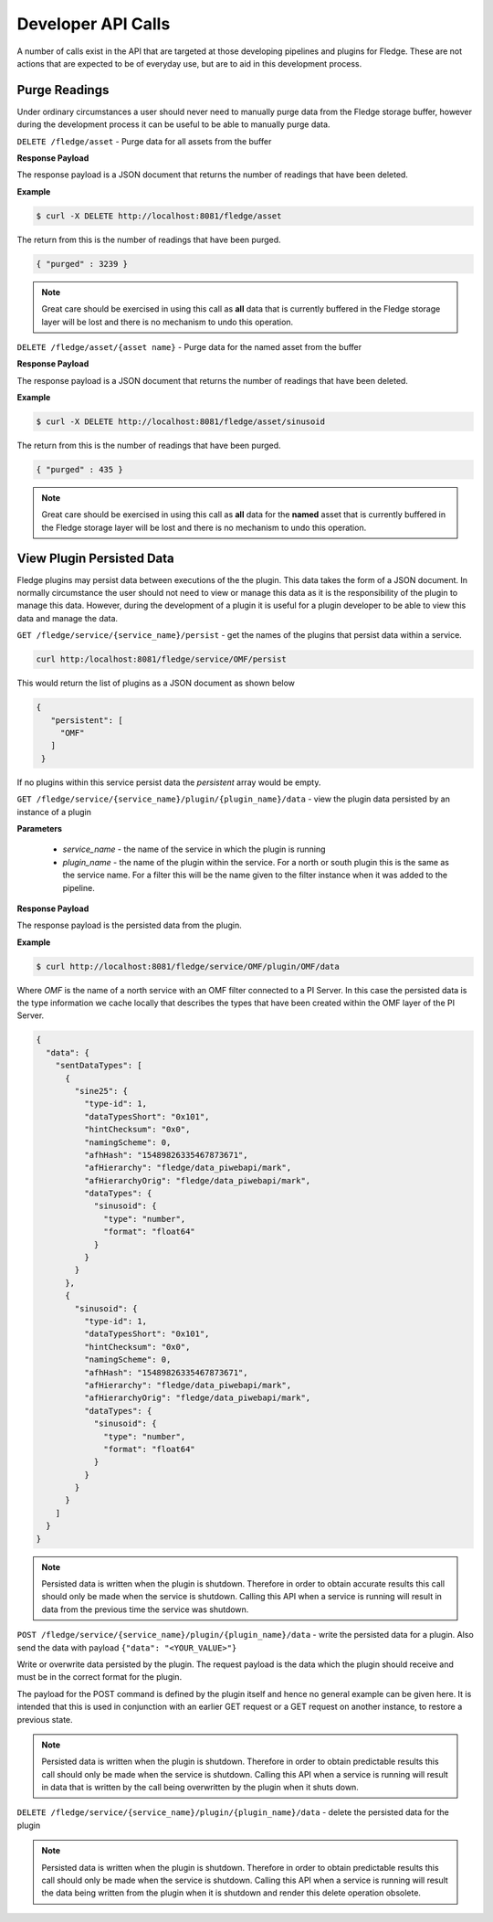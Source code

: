 Developer API Calls
===================

A number of calls exist in the API that are targeted at those developing
pipelines and plugins for Fledge. These are not actions that are expected
to be of everyday use, but are to aid in this development process.

Purge Readings
--------------

Under ordinary circumstances a user should never need to manually purge
data from the Fledge storage buffer, however during the development
process it can be useful to be able to manually purge data.

``DELETE /fledge/asset`` - Purge data for all assets from the buffer

**Response Payload**

The response payload is a JSON document that returns the number of readings that have been deleted.

**Example**

.. code-block:: console

   $ curl -X DELETE http://localhost:8081/fledge/asset

The return from this is the number of readings that have been purged.

.. code-block:: JSON

   { "purged" : 3239 }

.. note::

   Great care should be exercised in using this call as **all** data that is currently buffered in the Fledge storage layer will be lost and there is no mechanism to undo this operation.

``DELETE /fledge/asset/{asset name}`` - Purge data for the named asset from the buffer

**Response Payload**

The response payload is a JSON document that returns the number of readings that have been deleted.

**Example**

.. code-block:: console

   $ curl -X DELETE http://localhost:8081/fledge/asset/sinusoid

The return from this is the number of readings that have been purged.

.. code-block:: JSON

   { "purged" : 435 }

.. note::

   Great care should be exercised in using this call as **all** data for the **named** asset that is currently buffered in the Fledge storage layer will be lost and there is no mechanism to undo this operation.

View Plugin Persisted Data
--------------------------

Fledge plugins may persist data between executions of the the plugin. This data takes the form of a JSON document. In normally circumstance the user should not need to view or manage this data as it is the responsibility of the plugin to manage this data. However, during the development of a plugin it is useful for a plugin developer to be able to view this data and manage the data.

``GET /fledge/service/{service_name}/persist`` - get the names of the plugins that persist data within a service.

.. code-block:: console

   curl http:/localhost:8081/fledge/service/OMF/persist

This would return the list of plugins as a JSON document as shown below

.. code-block:: JSON

   {
      "persistent": [
        "OMF"
      ]
    }

If no plugins within this service persist data the *persistent* array would be empty.

``GET /fledge/service/{service_name}/plugin/{plugin_name}/data`` - view the plugin data persisted by an instance of a plugin

**Parameters**

  - *service_name* - the name of the service in which the plugin is running

  - *plugin_name* - the name of the plugin within the service. For a north or south plugin this is the same as the service name. For a filter this will be the name given to the filter instance when it was added to the pipeline.

**Response Payload**

The response payload is the persisted data from the plugin.

**Example**

.. code-block:: console

   $ curl http://localhost:8081/fledge/service/OMF/plugin/OMF/data

Where *OMF* is the name of a north service with an OMF filter connected to a PI Server. In this case the persisted data is the type information we cache locally that describes the types that have been created within the OMF layer of the PI Server.

.. code-block:: console

    {
      "data": {
        "sentDataTypes": [
          {
            "sine25": {
              "type-id": 1,
              "dataTypesShort": "0x101",
              "hintChecksum": "0x0",
              "namingScheme": 0,
              "afhHash": "15489826335467873671",
              "afHierarchy": "fledge/data_piwebapi/mark",
              "afHierarchyOrig": "fledge/data_piwebapi/mark",
              "dataTypes": {
                "sinusoid": {
                  "type": "number",
                  "format": "float64"
                }
              }
            }
          },
          {
            "sinusoid": {
              "type-id": 1,
              "dataTypesShort": "0x101",
              "hintChecksum": "0x0",
              "namingScheme": 0,
              "afhHash": "15489826335467873671",
              "afHierarchy": "fledge/data_piwebapi/mark",
              "afHierarchyOrig": "fledge/data_piwebapi/mark",
              "dataTypes": {
                "sinusoid": {
                  "type": "number",
                  "format": "float64"
                }
              }
            }
          }
        ]
      }
    }

.. note::

   Persisted data is written when the plugin is shutdown. Therefore in order to obtain accurate results this call should only be made when the service is shutdown. Calling this API when a service is running will result in data from the previous time the service was shutdown.

``POST /fledge/service/{service_name}/plugin/{plugin_name}/data`` - write the persisted data for a plugin. Also send the data with payload ``{"data": "<YOUR_VALUE>"}``

Write or overwrite data persisted by the plugin. The request payload is the data which the plugin should receive and must be in the correct format for the plugin.

The payload for the POST command is defined by the plugin itself and hence no general example can be given here. It is intended that this is used in conjunction with an earlier GET request or a GET request on another instance, to restore a previous state.

.. note::

   Persisted data is written when the plugin is shutdown. Therefore in order to obtain predictable results this call should only be made when the service is shutdown. Calling this API when a service is running will result in data that is written by the call being overwritten by the plugin when it shuts down.


``DELETE /fledge/service/{service_name}/plugin/{plugin_name}/data`` - delete the persisted data for the plugin

.. note::

   Persisted data is written when the plugin is shutdown. Therefore in order to obtain predictable results this call should only be made when the service is shutdown. Calling this API when a service is running will result the data being written from the plugin when it is shutdown and render this delete operation obsolete.
